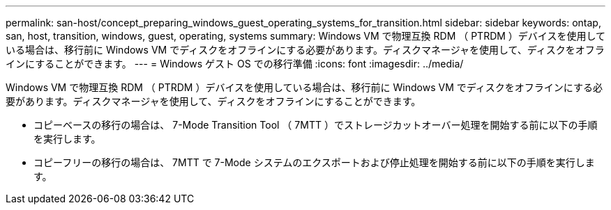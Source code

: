---
permalink: san-host/concept_preparing_windows_guest_operating_systems_for_transition.html 
sidebar: sidebar 
keywords: ontap, san, host, transition, windows, guest, operating, systems 
summary: Windows VM で物理互換 RDM （ PTRDM ）デバイスを使用している場合は、移行前に Windows VM でディスクをオフラインにする必要があります。ディスクマネージャを使用して、ディスクをオフラインにすることができます。 
---
= Windows ゲスト OS での移行準備
:icons: font
:imagesdir: ../media/


[role="lead"]
Windows VM で物理互換 RDM （ PTRDM ）デバイスを使用している場合は、移行前に Windows VM でディスクをオフラインにする必要があります。ディスクマネージャを使用して、ディスクをオフラインにすることができます。

* コピーベースの移行の場合は、 7-Mode Transition Tool （ 7MTT ）でストレージカットオーバー処理を開始する前に以下の手順を実行します。
* コピーフリーの移行の場合は、 7MTT で 7-Mode システムのエクスポートおよび停止処理を開始する前に以下の手順を実行します。

